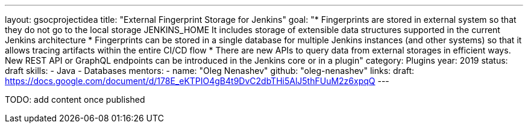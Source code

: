 ---
layout: gsocprojectidea
title: "External Fingerprint Storage for Jenkins"
goal: "* Fingerprints are stored in external system so that they do not go to the local storage JENKINS_HOME It includes storage of extensible data structures supported in the current Jenkins architecture * Fingerprints can be stored in a single database for multiple Jenkins instances (and other systems) so that it allows tracing artifacts within the entire CI/CD flow * There are new APIs to query data from external storages in efficient ways. New REST API or GraphQL endpoints can be introduced in the Jenkins core or in a plugin"
category: Plugins
year: 2019
status: draft
skills:
- Java
- Databases
mentors:
- name: "Oleg Nenashev"
  github: "oleg-nenashev"
links:
  draft: https://docs.google.com/document/d/178E_eKTPIO4gB4t9DvC2dbTHi5AlJ5thFUuM2z6xpqQ
---

TODO: add content once published
